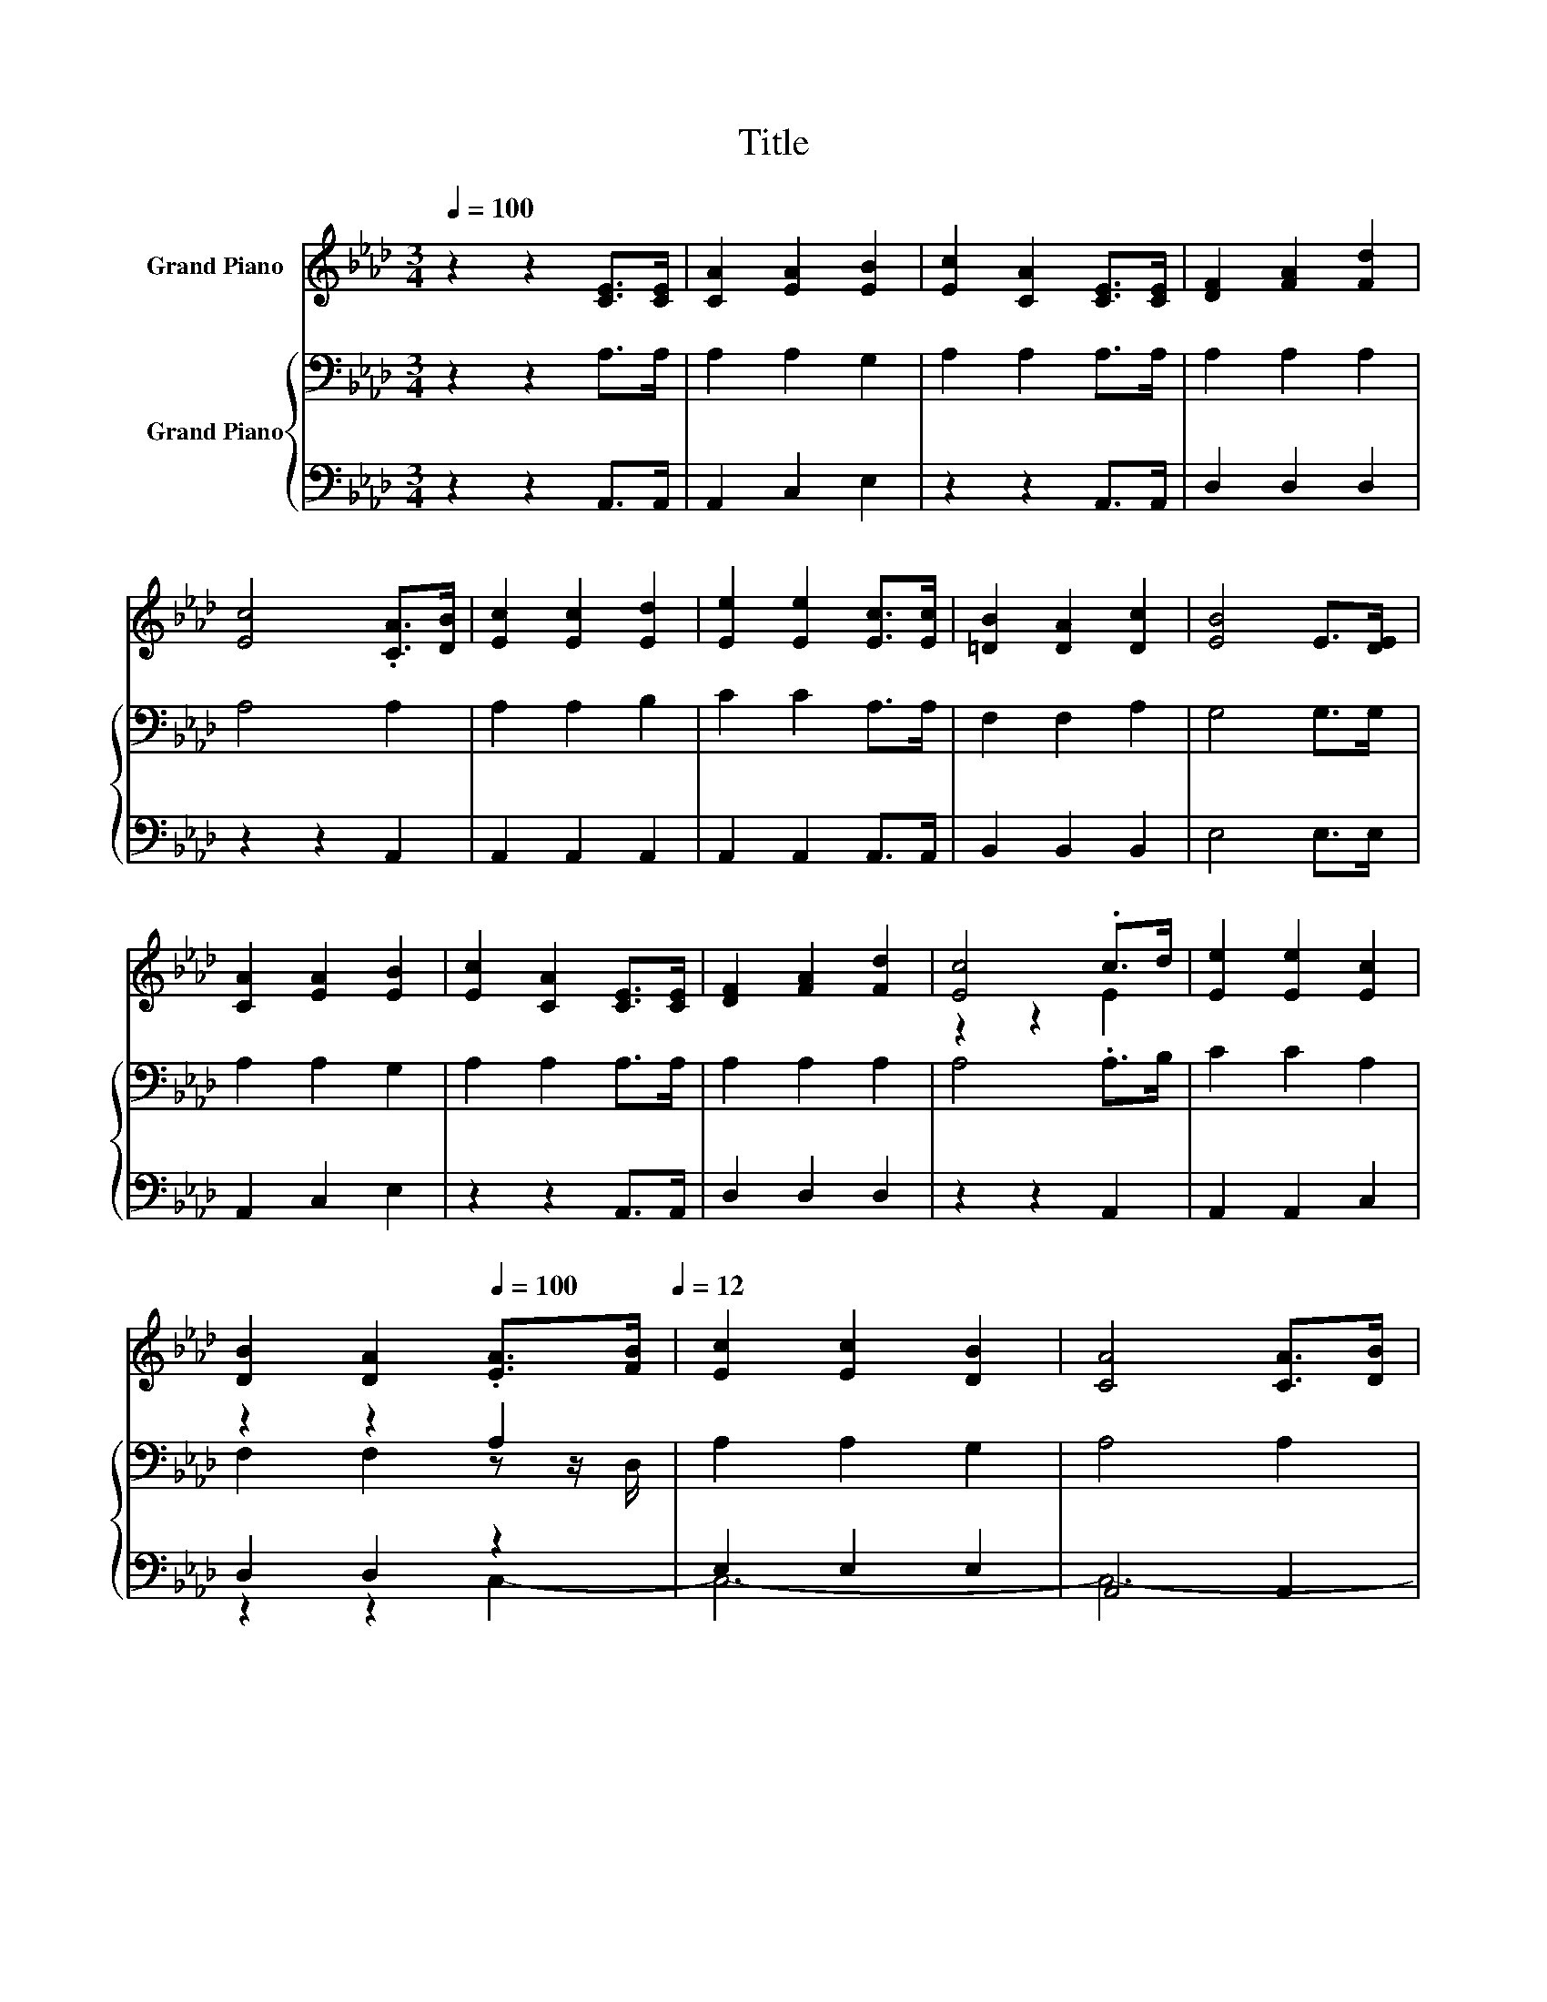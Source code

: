 X:1
T:Title
%%score ( 1 2 ) { ( 3 5 ) | ( 4 6 ) }
L:1/8
Q:1/4=100
M:3/4
K:Ab
V:1 treble nm="Grand Piano"
V:2 treble 
V:3 bass nm="Grand Piano"
V:5 bass 
V:4 bass 
V:6 bass 
V:1
 z2 z2 [CE]>[CE] | [CA]2 [EA]2 [EB]2 | [Ec]2 [CA]2 [CE]>[CE] | [DF]2 [FA]2 [Fd]2 | %4
 [Ec]4 .[CA]>[DB] | [Ec]2 [Ec]2 [Ed]2 | [Ee]2 [Ee]2 [Ec]>[Ec] | [=DB]2 [DA]2 [Dc]2 | [EB]4 E>[DE] | %9
 [CA]2 [EA]2 [EB]2 | [Ec]2 [CA]2 [CE]>[CE] | [DF]2 [FA]2 [Fd]2 | [Ec]4 .c>d | [Ee]2 [Ee]2 [Ec]2 | %14
 [DB]2 [DA]2[Q:1/4=100] .[EA]>[FB][Q:1/4=12] | [Ec]2 [Ec]2 [DB]2 | [CA]4 [CA]>[DB] | %17
 [Ec]2 [Ec]2 [DB]2 | [CA]4 [CA]>[DB] | [Ec]2 [Ec]2 [Ee]2 | [EB]4 [Ec]>[Ed] | [Ee]2 [Ee]2 [Ec]2 | %22
 [DB]2 [DA]2[Q:1/4=100] [EA]>[FB][Q:1/4=12] | [Ec]2 [Ec]2 [DB]2 | [CA]4 z2 |] %25
V:2
 x6 | x6 | x6 | x6 | x6 | x6 | x6 | x6 | x6 | x6 | x6 | x6 | z2 z2 E2 | x6 | x6 | x6 | x6 | x6 | %18
 x6 | x6 | x6 | x6 | x6 | x6 | x6 |] %25
V:3
 z2 z2 A,>A, | A,2 A,2 G,2 | A,2 A,2 A,>A, | A,2 A,2 A,2 | A,4 A,2 | A,2 A,2 B,2 | C2 C2 A,>A, | %7
 F,2 F,2 A,2 | G,4 G,>G, | A,2 A,2 G,2 | A,2 A,2 A,>A, | A,2 A,2 A,2 | A,4 .A,>B, | C2 C2 A,2 | %14
 z2 z2 A,2 | A,2 A,2 G,2 | A,4 A,2 | A,2 A,2 G,2 | A,4 A,>A, | A,2 A,2 A,2 | G,4 .A,>B, | %21
 C2 C2 A,2 | F,2 F,2 A,2 | A,2 A,2 G,2 | A,4 z2 |] %25
V:4
 z2 z2 A,,>A,, | A,,2 C,2 E,2 | z2 z2 A,,>A,, | D,2 D,2 D,2 | z2 z2 A,,2 | A,,2 A,,2 A,,2 | %6
 A,,2 A,,2 A,,>A,, | B,,2 B,,2 B,,2 | E,4 E,>E, | A,,2 C,2 E,2 | z2 z2 A,,>A,, | D,2 D,2 D,2 | %12
 z2 z2 A,,2 | A,,2 A,,2 C,2 | D,2 D,2 z2 | E,2 E,2 E,2 | A,,4 A,,2 | A,,2 z2 E,2 | z2 z2 A,,>A,, | %19
 A,,2 A,,2 C,2 | E,4 .A,,>A,, | A,,2 A,,2 C,2 | D,2 D,2 C,>D, | E,2 E,2 E,2 | A,,4 z2 |] %25
V:5
 x6 | x6 | x6 | x6 | x6 | x6 | x6 | x6 | x6 | x6 | x6 | x6 | x6 | x6 | F,2 F,2 z z/ D,/ | x6 | x6 | %17
 x6 | x6 | x6 | x6 | x6 | x6 | x6 | x6 |] %25
V:6
 x6 | x6 | x6 | x6 | x6 | x6 | x6 | x6 | x6 | x6 | x6 | x6 | x6 | x6 | z2 z2 C,2- | C,6- | C,6- | %17
 C,4 z2 | x6 | x6 | x6 | x6 | x6 | x6 | x6 |] %25

